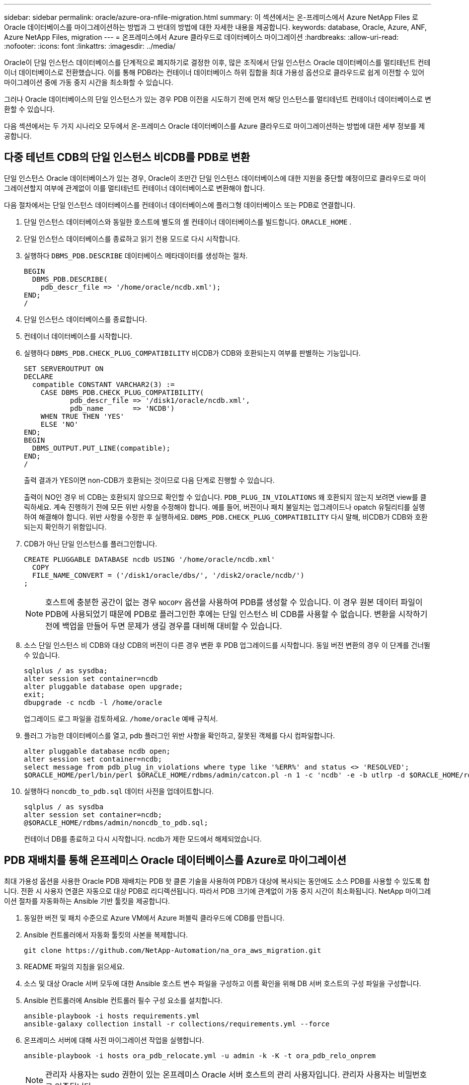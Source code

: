 ---
sidebar: sidebar 
permalink: oracle/azure-ora-nfile-migration.html 
summary: 이 섹션에서는 온-프레미스에서 Azure NetApp Files 로 Oracle 데이터베이스를 마이그레이션하는 방법과 그 반대의 방법에 대한 자세한 내용을 제공합니다. 
keywords: database, Oracle, Azure, ANF, Azure NetApp Files, migration 
---
= 온프레미스에서 Azure 클라우드로 데이터베이스 마이그레이션
:hardbreaks:
:allow-uri-read: 
:nofooter: 
:icons: font
:linkattrs: 
:imagesdir: ../media/


[role="lead"]
Oracle이 단일 인스턴스 데이터베이스를 단계적으로 폐지하기로 결정한 이후, 많은 조직에서 단일 인스턴스 Oracle 데이터베이스를 멀티테넌트 컨테이너 데이터베이스로 전환했습니다.  이를 통해 PDB라는 컨테이너 데이터베이스 하위 집합을 최대 가용성 옵션으로 클라우드로 쉽게 이전할 수 있어 마이그레이션 중에 가동 중지 시간을 최소화할 수 있습니다.

그러나 Oracle 데이터베이스의 단일 인스턴스가 있는 경우 PDB 이전을 시도하기 전에 먼저 해당 인스턴스를 멀티테넌트 컨테이너 데이터베이스로 변환할 수 있습니다.

다음 섹션에서는 두 가지 시나리오 모두에서 온-프레미스 Oracle 데이터베이스를 Azure 클라우드로 마이그레이션하는 방법에 대한 세부 정보를 제공합니다.



== 다중 테넌트 CDB의 단일 인스턴스 비CDB를 PDB로 변환

단일 인스턴스 Oracle 데이터베이스가 있는 경우, Oracle이 조만간 단일 인스턴스 데이터베이스에 대한 지원을 중단할 예정이므로 클라우드로 마이그레이션할지 여부에 관계없이 이를 멀티테넌트 컨테이너 데이터베이스로 변환해야 합니다.

다음 절차에서는 단일 인스턴스 데이터베이스를 컨테이너 데이터베이스에 플러그형 데이터베이스 또는 PDB로 연결합니다.

. 단일 인스턴스 데이터베이스와 동일한 호스트에 별도의 셸 컨테이너 데이터베이스를 빌드합니다. `ORACLE_HOME` .
. 단일 인스턴스 데이터베이스를 종료하고 읽기 전용 모드로 다시 시작합니다.
. 실행하다 `DBMS_PDB.DESCRIBE` 데이터베이스 메타데이터를 생성하는 절차.
+
[source, cli]
----
BEGIN
  DBMS_PDB.DESCRIBE(
    pdb_descr_file => '/home/oracle/ncdb.xml');
END;
/
----
. 단일 인스턴스 데이터베이스를 종료합니다.
. 컨테이너 데이터베이스를 시작합니다.
. 실행하다 `DBMS_PDB.CHECK_PLUG_COMPATIBILITY` 비CDB가 CDB와 호환되는지 여부를 판별하는 기능입니다.
+
[source, cli]
----
SET SERVEROUTPUT ON
DECLARE
  compatible CONSTANT VARCHAR2(3) :=
    CASE DBMS_PDB.CHECK_PLUG_COMPATIBILITY(
           pdb_descr_file => '/disk1/oracle/ncdb.xml',
           pdb_name       => 'NCDB')
    WHEN TRUE THEN 'YES'
    ELSE 'NO'
END;
BEGIN
  DBMS_OUTPUT.PUT_LINE(compatible);
END;
/
----
+
출력 결과가 YES이면 non-CDB가 호환되는 것이므로 다음 단계로 진행할 수 있습니다.

+
출력이 NO인 경우 비 CDB는 호환되지 않으므로 확인할 수 있습니다. `PDB_PLUG_IN_VIOLATIONS` 왜 호환되지 않는지 보려면 view를 클릭하세요.  계속 진행하기 전에 모든 위반 사항을 수정해야 합니다.  예를 들어, 버전이나 패치 불일치는 업그레이드나 opatch 유틸리티를 실행하여 해결해야 합니다.  위반 사항을 수정한 후 실행하세요. `DBMS_PDB.CHECK_PLUG_COMPATIBILITY` 다시 말해, 비CDB가 CDB와 호환되는지 확인하기 위함입니다.

. CDB가 아닌 단일 인스턴스를 플러그인합니다.
+
[source, cli]
----
CREATE PLUGGABLE DATABASE ncdb USING '/home/oracle/ncdb.xml'
  COPY
  FILE_NAME_CONVERT = ('/disk1/oracle/dbs/', '/disk2/oracle/ncdb/')
;
----
+

NOTE: 호스트에 충분한 공간이 없는 경우 `NOCOPY` 옵션을 사용하여 PDB를 생성할 수 있습니다.  이 경우 원본 데이터 파일이 PDB에 사용되었기 때문에 PDB로 플러그인한 후에는 단일 인스턴스 비 CDB를 사용할 수 없습니다.  변환을 시작하기 전에 백업을 만들어 두면 문제가 생길 경우를 대비해 대비할 수 있습니다.

. 소스 단일 인스턴스 비 CDB와 대상 CDB의 버전이 다른 경우 변환 후 PDB 업그레이드를 시작합니다.  동일 버전 변환의 경우 이 단계를 건너뛸 수 있습니다.
+
[source, cli]
----
sqlplus / as sysdba;
alter session set container=ncdb
alter pluggable database open upgrade;
exit;
dbupgrade -c ncdb -l /home/oracle
----
+
업그레이드 로그 파일을 검토하세요. `/home/oracle` 예배 규칙서.

. 플러그 가능한 데이터베이스를 열고, pdb 플러그인 위반 사항을 확인하고, 잘못된 객체를 다시 컴파일합니다.
+
[source, cli]
----
alter pluggable database ncdb open;
alter session set container=ncdb;
select message from pdb_plug_in_violations where type like '%ERR%' and status <> 'RESOLVED';
$ORACLE_HOME/perl/bin/perl $ORACLE_HOME/rdbms/admin/catcon.pl -n 1 -c 'ncdb' -e -b utlrp -d $ORACLE_HOME/rdbms/admin utlrp.sql
----
. 실행하다 `noncdb_to_pdb.sql` 데이터 사전을 업데이트합니다.
+
[source, cli]
----
sqlplus / as sysdba
alter session set container=ncdb;
@$ORACLE_HOME/rdbms/admin/noncdb_to_pdb.sql;
----
+
컨테이너 DB를 종료하고 다시 시작합니다.  ncdb가 제한 모드에서 해제되었습니다.





== PDB 재배치를 통해 온프레미스 Oracle 데이터베이스를 Azure로 마이그레이션

최대 가용성 옵션을 사용한 Oracle PDB 재배치는 PDB 핫 클론 기술을 사용하여 PDB가 대상에 복사되는 동안에도 소스 PDB를 사용할 수 있도록 합니다.  전환 시 사용자 연결은 자동으로 대상 PDB로 리디렉션됩니다.  따라서 PDB 크기에 관계없이 가동 중지 시간이 최소화됩니다.  NetApp 마이그레이션 절차를 자동화하는 Ansible 기반 툴킷을 제공합니다.

. 동일한 버전 및 패치 수준으로 Azure VM에서 Azure 퍼블릭 클라우드에 CDB를 만듭니다.
. Ansible 컨트롤러에서 자동화 툴킷의 사본을 복제합니다.
+
[source, cli]
----
git clone https://github.com/NetApp-Automation/na_ora_aws_migration.git
----
. README 파일의 지침을 읽으세요.
. 소스 및 대상 Oracle 서버 모두에 대한 Ansible 호스트 변수 파일을 구성하고 이름 확인을 위해 DB 서버 호스트의 구성 파일을 구성합니다.
. Ansible 컨트롤러에 Ansible 컨트롤러 필수 구성 요소를 설치합니다.
+
[source, cli]
----
ansible-playbook -i hosts requirements.yml
ansible-galaxy collection install -r collections/requirements.yml --force
----
. 온프레미스 서버에 대해 사전 마이그레이션 작업을 실행합니다.
+
[source, cli]
----
ansible-playbook -i hosts ora_pdb_relocate.yml -u admin -k -K -t ora_pdb_relo_onprem
----
+

NOTE: 관리자 사용자는 sudo 권한이 있는 온프레미스 Oracle 서버 호스트의 관리 사용자입니다.  관리자 사용자는 비밀번호로 인증됩니다.

. 온-프레미스에서 대상 Azure Oracle 호스트로 Oracle PDB 이전을 실행합니다.
+
[source, cli]
----
ansible-playbook -i hosts ora_pdb_relocate.yml -u azureuser --private-key db1.pem -t ora_pdb_relo_primary
----
+

NOTE: Ansible 컨트롤러는 온프레미스 또는 Azure 클라우드에 위치할 수 있습니다.  컨트롤러는 온프레미스 Oracle 서버 호스트와 Azure Oracle VM 호스트에 연결해야 합니다.  온-프레미스 Oracle 서버 호스트와 Azure Oracle VM 호스트 사이에서 Oracle 데이터베이스 포트(예: 1521)가 열려 있습니다.





== 추가 Oracle 데이터베이스 마이그레이션 옵션

추가 마이그레이션 옵션은 Microsoft 설명서를 참조하세요.link:https://learn.microsoft.com/en-us/azure/architecture/example-scenario/oracle-migrate/oracle-migration-overview["Oracle 데이터베이스 마이그레이션 결정 프로세스"^] .
